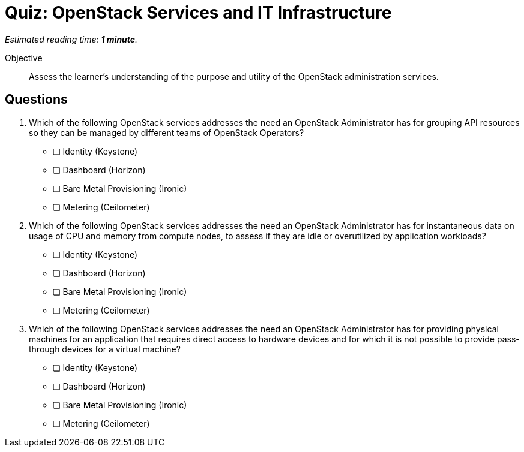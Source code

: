 :time_estimate: 1

= Quiz: OpenStack Services and IT Infrastructure

_Estimated reading time: *{time_estimate} minute*._

Objective::

Assess the learner’s understanding of the purpose and utility of the OpenStack administration services.

== Questions

1. Which of the following OpenStack services addresses the need an OpenStack Administrator has for grouping API resources so they can be managed by different teams of OpenStack Operators?

* [ ] Identity (Keystone)
* [ ] Dashboard (Horizon)
* [ ] Bare Metal Provisioning (Ironic)
* [ ] Metering (Ceilometer)

2. Which of the following OpenStack services addresses the need an OpenStack Administrator has for instantaneous data on usage of CPU and memory from compute nodes, to assess if they are idle or overutilized by application workloads?

* [ ] Identity (Keystone)
* [ ] Dashboard (Horizon)
* [ ] Bare Metal Provisioning (Ironic)
* [ ] Metering (Ceilometer)

3. Which of the following OpenStack services addresses the need an OpenStack Administrator has for providing physical machines for an application that requires direct access to hardware devices and for which it is not possible to provide pass-through devices for a virtual machine?

* [ ] Identity (Keystone)
* [ ] Dashboard (Horizon)
* [ ] Bare Metal Provisioning (Ironic)
* [ ] Metering (Ceilometer)
